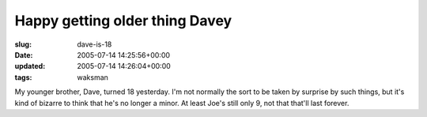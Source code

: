 Happy getting older thing Davey
===============================

:slug: dave-is-18
:date: 2005-07-14 14:25:56+00:00
:updated: 2005-07-14 14:26:04+00:00
:tags: waksman

My younger brother, Dave, turned 18 yesterday. I'm not normally the sort
to be taken by surprise by such things, but it's kind of bizarre to
think that he's no longer a minor. At least Joe's still only 9, not that
that'll last forever.
